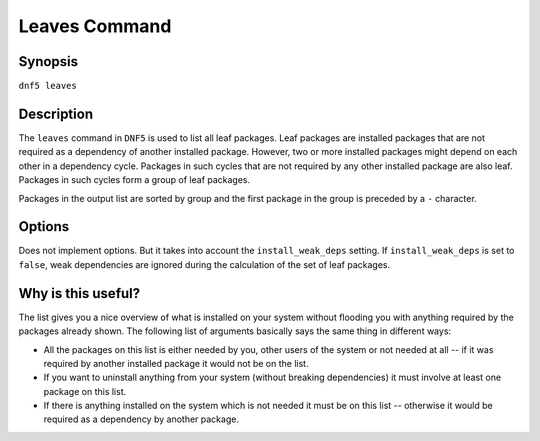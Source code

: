 ..
    Copyright Contributors to the libdnf project.

    This file is part of libdnf: https://github.com/rpm-software-management/libdnf/

    Libdnf is free software: you can redistribute it and/or modify
    it under the terms of the GNU General Public License as published by
    the Free Software Foundation, either version 2 of the License, or
    (at your option) any later version.

    Libdnf is distributed in the hope that it will be useful,
    but WITHOUT ANY WARRANTY; without even the implied warranty of
    MERCHANTABILITY or FITNESS FOR A PARTICULAR PURPOSE.  See the
    GNU General Public License for more details.

    You should have received a copy of the GNU General Public License
    along with libdnf.  If not, see <https://www.gnu.org/licenses/>.

.. _leaves_command_ref-label:

################
 Leaves Command
################

Synopsis
========

``dnf5 leaves``


Description
===========

The ``leaves`` command in ``DNF5`` is used to list all leaf packages.
Leaf packages are installed packages that are not required as a dependency of another installed package.
However, two or more installed packages might depend on each other in a dependency cycle. Packages
in such cycles that are not required by any other installed package are also leaf.
Packages in such cycles form a group of leaf packages.

Packages in the output list are sorted by group and the first package in the group is preceded by a ``-`` character.


Options
=======

Does not implement options. But it takes into account the ``install_weak_deps`` setting.
If ``install_weak_deps`` is set to ``false``, weak dependencies are ignored during the calculation of the set of leaf packages.


Why is this useful?
===================

The list gives you a nice overview of what is installed on your system without flooding you with anything required by the packages already shown.
The following list of arguments basically says the same thing in different ways:

* All the packages on this list is either needed by you, other users of the system or not needed at all -- if it was required by another installed package it would not be on the list.
* If you want to uninstall anything from your system (without breaking dependencies) it must involve at least one package on this list.
* If there is anything installed on the system which is not needed it must be on this list -- otherwise it would be required as a dependency by another package.
